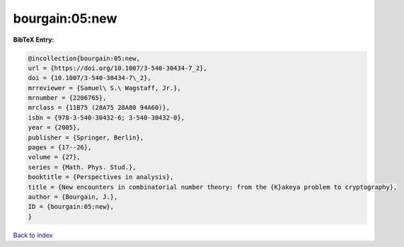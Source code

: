 bourgain:05:new
===============

.. :cite:t:`bourgain:05:new`

.. bibliography:: ../../All.bib

**BibTeX Entry:**

.. code-block:: bibtex

   @incollection{bourgain:05:new,
   url = {https://doi.org/10.1007/3-540-30434-7_2},
   doi = {10.1007/3-540-30434-7\_2},
   mrreviewer = {Samuel\ S.\ Wagstaff, Jr.},
   mrnumber = {2206765},
   mrclass = {11B75 (28A75 28A80 94A60)},
   isbn = {978-3-540-30432-6; 3-540-30432-0},
   year = {2005},
   publisher = {Springer, Berlin},
   pages = {17--26},
   volume = {27},
   series = {Math. Phys. Stud.},
   booktitle = {Perspectives in analysis},
   title = {New encounters in combinatorial number theory: from the {K}akeya problem to cryptography},
   author = {Bourgain, J.},
   ID = {bourgain:05:new},
   }

`Back to index <../index>`_
